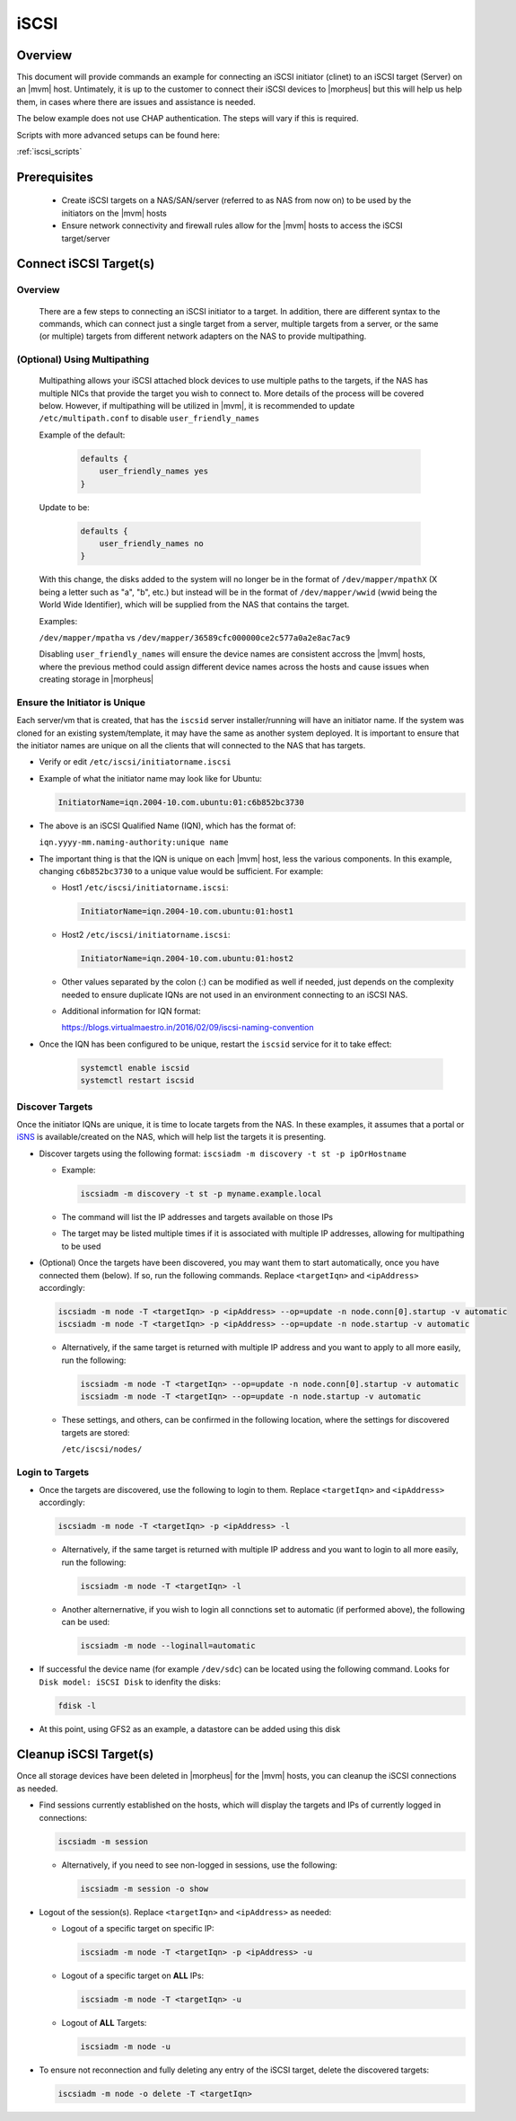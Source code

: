 .. _iscsi:

iSCSI
-----

Overview
^^^^^^^^

This document will provide commands an example for connecting an iSCSI initiator (clinet) to an iSCSI target (Server) on
an |mvm| host.  Untimately, it is up to the customer to connect their iSCSI devices to |morpheus| but this will help us help
them, in cases where there are issues and assistance is needed.

The below example does not use CHAP authentication.  The steps will vary if this is required.

Scripts with more advanced setups can be found here:

:ref:`iscsi_scripts`

Prerequisites
^^^^^^^^^^^^^

  * Create iSCSI targets on a NAS/SAN/server (referred to as NAS from now on) to be used by the initiators on the |mvm| hosts
  * Ensure network connectivity and firewall rules allow for the |mvm| hosts to access the iSCSI target/server

Connect iSCSI Target(s)
^^^^^^^^^^^^^^^^^^^^^^^

Overview
````````

    There are a few steps to connecting an iSCSI initiator to a target.  In addition, there are different syntax to the commands,
    which can connect just a single target from a server, multiple targets from a server, or the same (or multiple) targets from
    different network adapters on the NAS to provide multipathing.

(Optional) Using Multipathing
`````````````````````````````

    Multipathing allows your iSCSI attached block devices to use multiple paths to the targets, if the NAS has multiple NICs that
    provide the target you wish to connect to.  More details of the process will be covered below.  However, if multipathing will
    be utilized in |mvm|, it is recommended to update ``/etc/multipath.conf`` to disable ``user_friendly_names``

    Example of the default:

        .. code-block:: bash

            defaults {
                user_friendly_names yes
            }

    Update to be:

        .. code-block:: bash

            defaults {
                user_friendly_names no
            }

    With this change, the disks added to the system will no longer be in the format of ``/dev/mapper/mpathX`` (X being a letter
    such as "a", "b", etc.) but instead will be in the format of ``/dev/mapper/wwid`` (wwid being the World Wide Identifier), which
    will be supplied from the NAS that contains the target.

    Examples:

    ``/dev/mapper/mpatha`` vs ``/dev/mapper/36589cfc000000ce2c577a0a2e8ac7ac9``

    Disabling ``user_friendly_names`` will ensure the device names are consistent accross the |mvm| hosts, where the previous method
    could assign different device names across the hosts and cause issues when creating storage in |morpheus|

Ensure the Initiator is Unique
``````````````````````````````

Each server/vm that is created, that has the ``iscsid`` server installer/running will have an initiator name.  If the system was
cloned for an existing system/template, it may have the same as another system deployed.  It is important to ensure that the 
initiator names are unique on all the clients that will connected to the NAS that has targets.

* Verify or edit ``/etc/iscsi/initiatorname.iscsi``
* Example of what the initiator name may look like for Ubuntu:
  
  .. code-block:: bash

    InitiatorName=iqn.2004-10.com.ubuntu:01:c6b852bc3730

* The above is an iSCSI Qualified Name (IQN), which has the format of:

  ``iqn.yyyy-mm.naming-authority:unique name``

* The important thing is that the IQN is unique on each |mvm| host, less the various components.  In this example, changing
  ``c6b852bc3730`` to a unique value would be sufficient.  For example:

  * Host1 ``/etc/iscsi/initiatorname.iscsi``:
  
    .. code-block:: bash

        InitiatorName=iqn.2004-10.com.ubuntu:01:host1

  * Host2 ``/etc/iscsi/initiatorname.iscsi``:
    
    .. code-block:: bash

        InitiatorName=iqn.2004-10.com.ubuntu:01:host2

  * Other values separated by the colon (:) can be modified as well if needed, just depends on the complexity needed to ensure
    duplicate IQNs are not used in an environment connecting to an iSCSI NAS.

  * Additional information for IQN format:
    
    `https://blogs.virtualmaestro.in/2016/02/09/iscsi-naming-convention <https://blogs.virtualmaestro.in/2016/02/09/iscsi-naming-convention>`_

* Once the IQN has been configured to be unique, restart the ``iscsid`` service for it to take effect:

    .. code-block:: bash

        systemctl enable iscsid
        systemctl restart iscsid

Discover Targets
````````````````

Once the initiator IQNs are unique, it is time to locate targets from the NAS.  In these examples, it assumes that a portal or
`iSNS <https://docs.netapp.com/us-en/ontap/san-admin/isns-concept.html#what-an-isns-server-does>`_ is available/created on the NAS, which will
help list the targets it is presenting.

* Discover targets using the following format:  ``iscsiadm -m discovery -t st -p ipOrHostname``
  
  * Example:

    .. code-block:: bash

        iscsiadm -m discovery -t st -p myname.example.local

  * The command will list the IP addresses and targets available on those IPs
  * The target may be listed multiple times if it is associated with multiple IP addresses, allowing for multipathing to be used
* (Optional) Once the targets have been discovered, you may want them to start automatically, once you have connected them (below).  If so,
  run the following commands.  Replace ``<targetIqn>`` and ``<ipAddress>`` accordingly:

  .. code-block:: bash

    iscsiadm -m node -T <targetIqn> -p <ipAddress> --op=update -n node.conn[0].startup -v automatic
    iscsiadm -m node -T <targetIqn> -p <ipAddress> --op=update -n node.startup -v automatic

  * Alternatively, if the same target is returned with multiple IP address and you want to apply to all more easily, run the following:
    
    .. code-block:: bash

        iscsiadm -m node -T <targetIqn> --op=update -n node.conn[0].startup -v automatic
        iscsiadm -m node -T <targetIqn> --op=update -n node.startup -v automatic

  * These settings, and others, can be confirmed in the following location, where the settings for discovered targets are stored:
    
    ``/etc/iscsi/nodes/``

Login to Targets
````````````````

* Once the targets are discovered, use the following to login to them.  Replace ``<targetIqn>`` and ``<ipAddress>`` accordingly:

  .. code-block:: bash

   	iscsiadm -m node -T <targetIqn> -p <ipAddress> -l

  * Alternatively, if the same target is returned with multiple IP address and you want to login to all more easily, run the following:

    .. code-block:: bash

        iscsiadm -m node -T <targetIqn> -l

  * Another alternernative, if you wish to login all connctions set to automatic (if performed above), the following can be used:

    .. code-block:: bash

        iscsiadm -m node --loginall=automatic

* If successful the device name (for example ``/dev/sdc``) can be located using the following command.  Looks for ``Disk model: iSCSI Disk``
  to idenfity the disks:

  .. code-block:: bash

    fdisk -l

* At this point, using GFS2 as an example, a datastore can be added using this disk

Cleanup iSCSI Target(s)
^^^^^^^^^^^^^^^^^^^^^^^

Once all storage devices have been deleted in |morpheus| for the |mvm| hosts, you can cleanup the iSCSI connections as needed.

* Find sessions currently established on the hosts, which will display the targets and IPs of currently logged in connections:

  .. code-block:: bash

    iscsiadm -m session

  * Alternatively, if you need to see non-logged in sessions, use the following:

    .. code-block::

        iscsiadm -m session -o show

* Logout of the session(s).  Replace ``<targetIqn>`` and ``<ipAddress>`` as needed:
  
  * Logout of a specific target on specific IP:

    .. code-block:: bash

        iscsiadm -m node -T <targetIqn> -p <ipAddress> -u

  * Logout of a specific target on **ALL** IPs:

    .. code-block:: bash

        iscsiadm -m node -T <targetIqn> -u

  * Logout of **ALL** Targets:

    .. code-block:: bash

        iscsiadm -m node -u

* To ensure not reconnection and fully deleting any entry of the iSCSI target, delete the discovered targets:

  .. code-block::

    iscsiadm -m node -o delete -T <targetIqn>